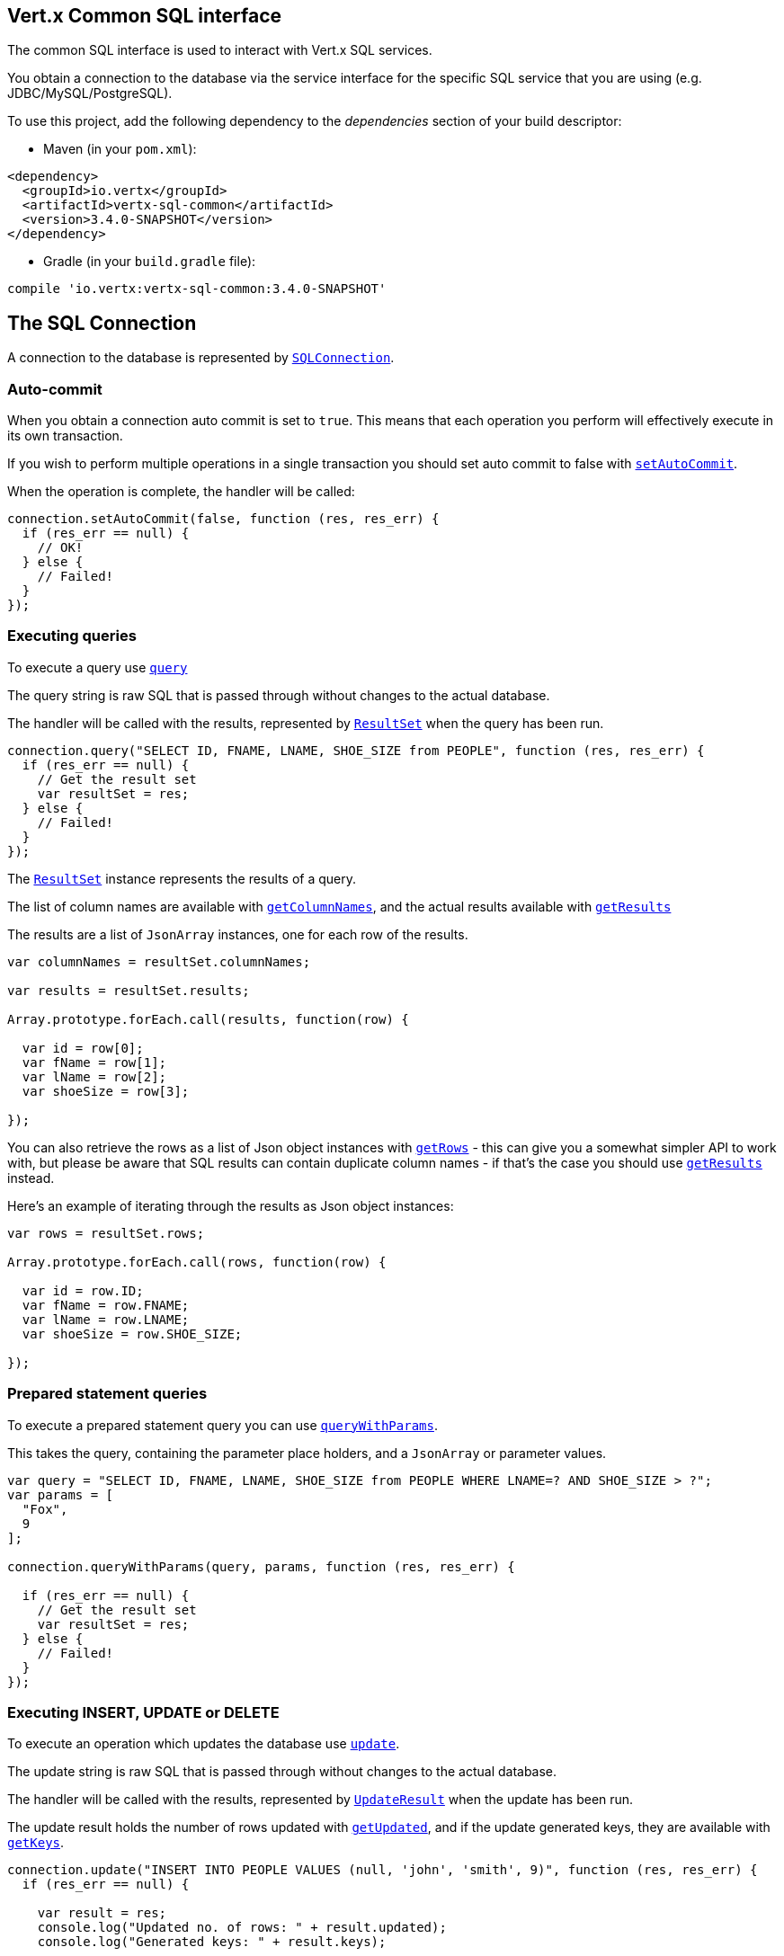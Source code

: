 == Vert.x Common SQL interface

The common SQL interface is used to interact with Vert.x SQL services.

You obtain a connection to the database via the service interface for the specific SQL service that
you are using (e.g. JDBC/MySQL/PostgreSQL).

To use this project, add the following dependency to the _dependencies_ section of your build descriptor:

* Maven (in your `pom.xml`):

[source,xml,subs="+attributes"]
----
<dependency>
  <groupId>io.vertx</groupId>
  <artifactId>vertx-sql-common</artifactId>
  <version>3.4.0-SNAPSHOT</version>
</dependency>
----

* Gradle (in your `build.gradle` file):

[source,groovy,subs="+attributes"]
----
compile 'io.vertx:vertx-sql-common:3.4.0-SNAPSHOT'
----

== The SQL Connection

A connection to the database is represented by `link:../../jsdoc/module-vertx-sql-js_sql_connection-SQLConnection.html[SQLConnection]`.

=== Auto-commit

When you obtain a connection auto commit is set to `true`. This means that each operation you perform will effectively
execute in its own transaction.

If you wish to perform multiple operations in a single transaction you should set auto commit to false with
`link:../../jsdoc/module-vertx-sql-js_sql_connection-SQLConnection.html#setAutoCommit[setAutoCommit]`.

When the operation is complete, the handler will be called:

[source,java]
----
connection.setAutoCommit(false, function (res, res_err) {
  if (res_err == null) {
    // OK!
  } else {
    // Failed!
  }
});

----

=== Executing queries

To execute a query use `link:../../jsdoc/module-vertx-sql-js_sql_connection-SQLConnection.html#query[query]`

The query string is raw SQL that is passed through without changes to the actual database.

The handler will be called with the results, represented by `link:../dataobjects.html#ResultSet[ResultSet]` when the query has
been run.

[source,java]
----
connection.query("SELECT ID, FNAME, LNAME, SHOE_SIZE from PEOPLE", function (res, res_err) {
  if (res_err == null) {
    // Get the result set
    var resultSet = res;
  } else {
    // Failed!
  }
});

----

The `link:../dataobjects.html#ResultSet[ResultSet]` instance represents the results of a query.

The list of column names are available with `link:../dataobjects.html#ResultSet#getColumnNames[getColumnNames]`, and the actual results
available with `link:../dataobjects.html#ResultSet#getResults[getResults]`

The results are a list of `JsonArray` instances, one for each row of the results.

[source,java]
----

var columnNames = resultSet.columnNames;

var results = resultSet.results;

Array.prototype.forEach.call(results, function(row) {

  var id = row[0];
  var fName = row[1];
  var lName = row[2];
  var shoeSize = row[3];

});


----

You can also retrieve the rows as a list of Json object instances with `link:../dataobjects.html#ResultSet#getRows[getRows]` -
this can give you a somewhat simpler API to work with, but please be aware that SQL results can contain duplicate
column names - if that's the case you should use `link:../dataobjects.html#ResultSet#getResults[getResults]` instead.

Here's an example of iterating through the results as Json object instances:

[source,java]
----

var rows = resultSet.rows;

Array.prototype.forEach.call(rows, function(row) {

  var id = row.ID;
  var fName = row.FNAME;
  var lName = row.LNAME;
  var shoeSize = row.SHOE_SIZE;

});


----

=== Prepared statement queries

To execute a prepared statement query you can use
`link:../../jsdoc/module-vertx-sql-js_sql_connection-SQLConnection.html#queryWithParams[queryWithParams]`.

This takes the query, containing the parameter place holders, and a `JsonArray` or parameter
values.

[source,java]
----

var query = "SELECT ID, FNAME, LNAME, SHOE_SIZE from PEOPLE WHERE LNAME=? AND SHOE_SIZE > ?";
var params = [
  "Fox",
  9
];

connection.queryWithParams(query, params, function (res, res_err) {

  if (res_err == null) {
    // Get the result set
    var resultSet = res;
  } else {
    // Failed!
  }
});


----

=== Executing INSERT, UPDATE or DELETE

To execute an operation which updates the database use `link:../../jsdoc/module-vertx-sql-js_sql_connection-SQLConnection.html#update[update]`.

The update string is raw SQL that is passed through without changes to the actual database.

The handler will be called with the results, represented by `link:../dataobjects.html#UpdateResult[UpdateResult]` when the update has
been run.

The update result holds the number of rows updated with `link:../dataobjects.html#UpdateResult#getUpdated[getUpdated]`, and
if the update generated keys, they are available with `link:../dataobjects.html#UpdateResult#getKeys[getKeys]`.

[source,java]
----

connection.update("INSERT INTO PEOPLE VALUES (null, 'john', 'smith', 9)", function (res, res_err) {
  if (res_err == null) {

    var result = res;
    console.log("Updated no. of rows: " + result.updated);
    console.log("Generated keys: " + result.keys);

  } else {
    // Failed!
  }
});



----

=== Prepared statement updates

To execute a prepared statement update you can use
`link:../../jsdoc/module-vertx-sql-js_sql_connection-SQLConnection.html#updateWithParams[updateWithParams]`.

This takes the update, containing the parameter place holders, and a `JsonArray` or parameter
values.

[source,java]
----

var update = "UPDATE PEOPLE SET SHOE_SIZE = 10 WHERE LNAME=?";
var params = [
  "Fox"
];

connection.updateWithParams(update, params, function (res, res_err) {

  if (res_err == null) {

    var updateResult = res;

    console.log("No. of rows updated: " + updateResult.updated);

  } else {

    // Failed!

  }
});


----

=== Callable statements

To execute a callable statement (either SQL functions or SQL procedures) you can use
`link:../../jsdoc/module-vertx-sql-js_sql_connection-SQLConnection.html#callWithParams[callWithParams]`.

This takes the callable statement using the standard JDBC format `{ call func_proc_name() }`, optionally including
parameter place holders e.g.: `{ call func_proc_name(?, ?) }`, a `JsonArray` containing the
parameter values and finally a `JsonArray` containing the
output types e.g.: `[null, 'VARCHAR']`.

Note that the index of the output type is as important as the params array. If the return value is the second
argument then the output array must contain a null value as the first element.

A SQL function returns some output using the `return` keyword, and in this case one can call it like this:

[source,java]
----
// Assume that there is a SQL function like this:
//
// create function one_hour_ago() returns timestamp
//    return now() - 1 hour;

// note that you do not need to declare the output for functions
var func = "{ call one_hour_ago() }";

connection.call(func, function (res, res_err) {

  if (res_err == null) {
    var result = res;
  } else {
    // Failed!
  }
});

----

When working with Procedures you and still return values from your procedures via its arguments, in the case you do
not return anything the usage is as follows:

[source,java]
----
// Assume that there is a SQL procedure like this:
//
// create procedure new_customer(firstname varchar(50), lastname varchar(50))
//   modifies sql data
//   insert into customers values (default, firstname, lastname, current_timestamp);

var func = "{ call new_customer(?, ?) }";

connection.callWithParams(func, [
  "John",
  "Doe"
], null, function (res, res_err) {

  if (res_err == null) {
    // Success!
  } else {
    // Failed!
  }
});

----

However you can also return values like this:

[source,java]
----
// Assume that there is a SQL procedure like this:
//
// create procedure customer_lastname(IN firstname varchar(50), OUT lastname varchar(50))
//   modifies sql data
//   select lastname into lastname from customers where firstname = firstname;

var func = "{ call customer_lastname(?, ?) }";

connection.callWithParams(func, [
  "John"
], [
  null,
  "VARCHAR"
], function (res, res_err) {

  if (res_err == null) {
    var result = res;
  } else {
    // Failed!
  }
});

----

Note that the index of the arguments matches the index of the `?` and that the output parameters expect to be a
String describing the type you want to receive.

To avoid ambiguation the implementations are expected to follow the following rules:

* When a place holder in the `IN` array is `NOT NULL` it will be taken
* When the `IN` value is NULL a check is performed on the OUT
  * When the `OUT` value is not null it will be registered as a output parameter
  * When the `OUT` is also null it is expected that the IN value is the `NULL` value.

The registered `OUT` parameters will be available as an array in the result set under the output property.

=== Batch operations

The SQL common interface also defines how to execute batch operations. There are 3 types of batch operations:

* Batched statements `link:../../jsdoc/module-vertx-sql-js_sql_connection-SQLConnection.html#batch[batch]`
* Batched prepared statements `link:../../jsdoc/module-vertx-sql-js_sql_connection-SQLConnection.html#batchWithParams[batchWithParams]`
* Batched callable statements `link:../../jsdoc/module-vertx-sql-js_sql_connection-SQLConnection.html#batchCallableWithParams[batchCallableWithParams]`

A batches statement will exeucte a list of sql statements as for example:

[source,java]
----
// Batch values
var batch = [];
batch.push("INSERT INTO emp (NAME) VALUES ('JOE')");
batch.push("INSERT INTO emp (NAME) VALUES ('JANE')");

connection.batch(batch, function (res, res_err) {
  if (res_err == null) {
    var result = res;
  } else {
    // Failed!
  }
});

----

While a prepared or callable statement batch will reuse the sql statement and take an list of arguments as for example:

[source,java]
----
// Batch values
var batch = [];
batch.push([
  "joe"
]);
batch.push([
  "jane"
]);

connection.batchWithParams("INSERT INTO emp (name) VALUES (?)", batch, function (res, res_err) {
  if (res_err == null) {
    var result = res;
  } else {
    // Failed!
  }
});

----

=== Executing other operations

To execute any other database operation, e.g. a `CREATE TABLE` you can use
`link:../../jsdoc/module-vertx-sql-js_sql_connection-SQLConnection.html#execute[execute]`.

The string is passed through without changes to the actual database. The handler is called when the operation
is complete

[source,java]
----

var sql = "CREATE TABLE PEOPLE (ID int generated by default as identity (start with 1 increment by 1) not null,FNAME varchar(255), LNAME varchar(255), SHOE_SIZE int);";

connection.execute(sql, function (execute, execute_err) {
  if (execute_err == null) {
    console.log("Table created !");
  } else {
    // Failed!
  }
});


----

=== Multiple ResultSet responses

In some cases your query might return more than one result set, in this case and to preserve the compatibility when
the returned result set object is converted to pure json, the next result sets are chained to the current result set
under the property `next`. A simple walk of all result sets can be achieved like this:

[source,js]
----
// do something with the result set...

// next step
rs = rs.next;
;

----

=== Streaming

When dealing with large data sets, it is not advised to use API just described but to stream data since it avoids
inflating the whole response into memory and JSON and data is just processed on a row by row basis, for example:

[source,js]
----
connection.queryStream("SELECT * FROM large_table", function (stream, stream_err) {
  if (stream_err == null) {
    stream.handler(function (row) {
      // do something with the row...
    });
  }
});

----

You still have full control on when the stream is pauses, resumed and ended. For cases where your query returns
multiple result sets you should use the result set ended event to fetch the next one if available. If there is more
data the stream handler will receive the new data, otherwise the end handler is invoked.

[source,js]
----
connection.queryStream("SELECT * FROM large_table; SELECT * FROM other_table", function (stream, stream_err) {
  if (stream_err == null) {
    var sqlRowStream = stream;

    sqlRowStream.resultSetClosedHandler(function (v) {
      // will ask to restart the stream with the new result set if any
      sqlRowStream.moreResults();
    }).handler(function (row) {
      // do something with the row...
    }).endHandler(function (v) {
      // no more data available...
    });
  }
});

----

=== Using transactions

To use transactions first set auto-commit to false with `link:../../jsdoc/module-vertx-sql-js_sql_connection-SQLConnection.html#setAutoCommit[setAutoCommit]`.

You then do your transactional operations and when you want to commit or rollback use
`link:../../jsdoc/module-vertx-sql-js_sql_connection-SQLConnection.html#commit[commit]` or
`link:../../jsdoc/module-vertx-sql-js_sql_connection-SQLConnection.html#rollback[rollback]`.

Once the commit/rollback is complete the handler will be called and the next transaction will be automatically started.

[source,java]
----

// Do stuff with connection - updates etc

// Now commit

connection.commit(function (res, res_err) {
  if (res_err == null) {
    // Committed OK!
  } else {
    // Failed!
  }
});


----

=== Closing connections

When you've done with the connection you should return it to the pool with `link:../../jsdoc/module-vertx-sql-js_sql_connection-SQLConnection.html#close[close]`.